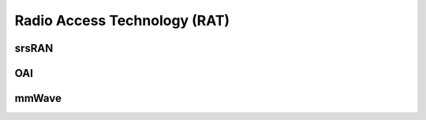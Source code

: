Radio Access Technology (RAT)
=====================================

srsRAN 
----------


OAI
--------

mmWave
--------